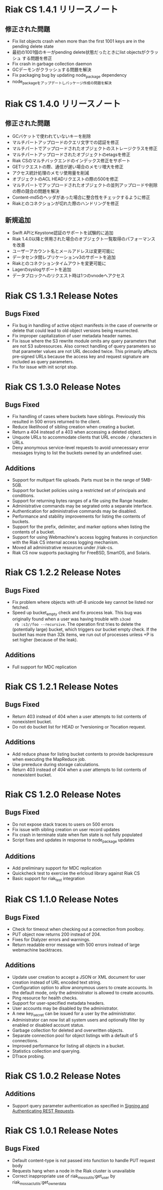 * Riak CS 1.4.1 リリースノート
** 修正された問題
- Fix list objects crash when more than the first 1001 keys are in
  the pending delete state
- 最初の1001個のキーがpending delete状態だったときにlist objectsがクラッシュ
  する問題を修正
- Fix crash in garbage collection daemon
- GCデーモンがクラッシュする問題を解決
- Fix packaging bug by updating node_package dependency
- node_packageをアップデートしパッケージ作成の問題を解決
* Riak CS 1.4.0 リリースノート
** 修正された問題
- GCバケットで使われていないキーを削除
- マルチパートアップロードのクエリ文字での認証を修正
- マルチパートでアップロードされたオブジェクトのストレージクラスを修正
- マルチパートアップロードされたオブジェクトのetagsを修正
- Riak CSのマルチバックエンドのインデックス修正をサポート
- GETリクエストの際、通信が遅い場合のメモリ増大を修正
- アクセス統計処理のメモリ使用量を削減
- オブジェクトのACL HEADリクエストの際の500を修正
- マルチパートでアップロードされたオブジェクトの並列アップロードや削除の際の競合の問題を解決
- Content-md5のヘッダがあった場合に整合性をチェックするように修正
- Riakとのコネクションが切れた際のハンドリングを修正
** 新規追加
- Swift APIとKeystone認証のサポートを試験的に追加
- Riak 1.4.0以降と併用された場合のオブジェクト一覧取得のパフォーマンスを改善
- ユーザーアカウント名とメールアドレスは変更可能に
- データセンタ間レプリケーションv3のサポートを追加
- Riakとのコネクションタイムアウトを変更可能に
- Lagerのsyslogサポートを追加
- データブロックへのリクエスト時は1つのvnodeへアクセス
* Riak CS 1.3.1 Release Notes
** Bugs Fixed
- Fix bug in handling of active object manifests in the case of
  overwrite or delete that could lead to old object versions being
  resurrected.
- Fix improper capitalization of user metadata header names.
- Fix issue where the S3 rewrite module omits any query parameters
  that are not S3 subresources. Also correct handling of query
  parameters so that parameter values are not URL decoded twice. This
  primarily affects pre-signed URLs because the access key and request
  signature are included as query parameters.
- Fix for issue with init script stop.
* Riak CS 1.3.0 Release Notes
** Bugs Fixed
- Fix handling of cases where buckets have siblings. Previously this
  resulted in 500 errors returned to the client.
- Reduce likelihood of sibling creation when creating a bucket.
- Return a 404 instead of a 403 when accessing a deleted object.
- Unquote URLs to accommodate clients that URL encode =/= characters
  in URLs.
- Deny anonymous service-level requests to avoid unnecessary error
  messages trying to list the buckets owned by an undefined user.
** Additions
- Support for multipart file uploads. Parts must be in the range of
  5MB-5GB.
- Support for bucket policies using a restricted set of principals and
  conditions.
- Support for returning bytes ranges of a file using the Range header.
- Administrative commands may be segrated onto a separate interface.
- Authentication for administrative commands may be disabled.
- Performance and stability improvements for listing the contents of
  buckets.
- Support for the prefix, delimiter, and marker options when listing
  the contents of a bucket.
- Support for using Webmachine's access logging features in
  conjunction with the Riak CS internal access logging mechanism.
- Moved all administrative resources under /riak-cs.
- Riak CS now supports packaging for FreeBSD, SmartOS, and Solaris.
* Riak CS 1.2.2 Release Notes
** Bugs Fixed
- Fix problem where objects with utf-8 unicode key cannot be listed
  nor fetched.
- Speed up bucket_empty check and fix process leak. This bug was
  originally found when a user was having trouble with =s3cmd
  rb :s3//foo --recursive=. The operation first tries to delete the
  (potentially large) bucket, which triggers our bucket empty
  check. If the bucket has more than 32k items, we run out of
  processes unless +P is set higher (because of the leak).
** Additions
- Full support for MDC replication
* Riak CS 1.2.1 Release Notes
** Bugs Fixed
- Return 403 instead of 404 when a user attempts to list contents of
  nonexistent bucket.
- Do not do bucket list for HEAD or ?versioning or ?location request.
** Additions
- Add reduce phase for listing bucket contents to provide backpressure
  when executing the MapReduce job.
- Use prereduce during storage calculations.
- Return 403 instead of 404 when a user attempts to list contents of
  nonexistent bucket.
* Riak CS 1.2.0 Release Notes
** Bugs Fixed
- Do not expose stack traces to users on 500 errors
- Fix issue with sibling creation on user record updates
- Fix crash in terminate state when fsm state is not fully populated
- Script fixes and updates in response to node_package updates
** Additions
- Add preliminary support for MDC replication
- Quickcheck test to exercise the erlcloud library against Riak CS
- Basic support for riak_test integration
* Riak CS 1.1.0 Release Notes
** Bugs Fixed
- Check for timeout when checking out a connection from poolboy.
- PUT object now returns 200 instead of 204.
- Fixes for Dialyzer errors and warnings.
- Return readable error message with 500 errors instead of large webmachine backtraces.
** Additions
- Update user creation to accept a JSON or XML document for user
  creation instead of URL encoded text string.
- Configuration option to allow anonymous users to create accounts. In
  the default mode, only the administrator is allowed to create
  accounts.
- Ping resource for health checks.
- Support for user-specified metadata headers.
- User accounts may be disabled by the administrator.
- A new key_secret can be issued for a user by the administrator.
- Administrator can now list all system users and optionally filter by
  enabled or disabled account status.
- Garbage collection for deleted and overwritten objects.
- Separate connection pool for object listings with a default of 5
  connections.
- Improved performance for listing all objects in a bucket.
- Statistics collection and querying.
- DTrace probing.
* Riak CS 1.0.2 Release Notes
** Additions
- Support query parameter authentication as specified in [[http://docs.amazonwebservices.com/AmazonS3/latest/dev/RESTAuthentication.html][Signing and Authenticating REST Requests]].
* Riak CS 1.0.1 Release Notes
** Bugs Fixed
- Default content-type is not passed into function to handle PUT
  request body
- Requests hang when a node in the Riak cluster is unavailable
- Correct inappropriate use of riak_moss_utils:get_user by
  riak_moss_acl_utils:get_owner_data
* Riak CS 1.0.0 Release Notes
** Bugs Fixed
- Fix PUTs for zero-byte files
- Fix fsm initialization race conditions
- Canonicalize the entire path if there is no host header, but there are
  tokens
- Fix process and socket leaks in get fsm
** Other Additions
- Subsystem for calculating user access and storage usage
- Fixed-size connection pool of Riak connections
- Use a single Riak connection per request to avoid deadlock conditions
- Object ACLs
- Management for multiple versions of a file manifest
- Configurable block size and max content length
- Support specifying non-default ACL at bucket creation time
* Riak CS 0.1.2 Release Notes
** Bugs Fixed
- Return 403 instead of 503 for invalid anonymous or signed requests.
- Properly clean up processes and connections on object requests.
* Riak CS 0.1.1 Release Notes
** Bugs Fixed
- HEAD requests always result in a =403 Forbidden=.
- =s3cmd info= on a bucket object results in an error due to missing
  ACL document.
- Incorrect atom specified in =riak_moss_wm_utils:parse_auth_header=.
- Bad match condition used in =riak_moss_acl:has_permission/2=.

* Riak CS 0.1.0 Release Notes
** Bugs Fixed
- =s3cmd info= fails due to missing ='last-modified= key in return document.
- =s3cmd get= of 0 byte file fails.
- Bucket creation fails with status code =415= using the AWS Java SDK.
** Other Additions
- Bucket-level access control lists
- User records have been modified so that an system-wide unique email
  address is required to create a user.
- User creation requests are serialized through =stanchion= to be
  certain the email address is unique.
- Bucket creation and deletion requests are serialized through
  =stanchion= to ensure bucket names are unique in the system.
- The =stanchion= serialization service is now required to be installed
  and running for the system to be fully operational.
- The concept of an administrative user has been added to the system. The credentials of the
  administrative user must be added to the app.config files for =moss= and =stanchion=.
- User credentials are now created using a url-safe base64 encoding module.
** Known Issues
- Object-level access control lists have not yet been implemented.

* Riak CS 0.0.3 Release Notes
** Bugs Fixed
- URL decode keys on put so they are represented correctly. This
  eliminates confusion when objects with spaces in their names are
  listed and when attempting to access them.
- Properly handle zero-byte files
- Reap all processes during file puts
** Other Additions
*** Support for the s3cmd subcommands sync, du, and rb
- Return valid size and checksum for each object when listing bucket objects.
- Changes so that a bucket may be deleted if it is empty.

*** Changes so a subdirectory path can be specified when storing or retrieving files.
*** Make buckets private by default
*** Support the prefix query parameter
*** Enhance process dependencies for improved failure handling
** Known Issues
- Buckets are marked as /private/ by default, but globally-unique
    bucket names are not enforced. This means that two users may
    create the same bucket and this could result in unauthorized
    access and unintentional overwriting of files. This will be
    addressed in a future release by ensuring that bucket names are
    unique across the system.
